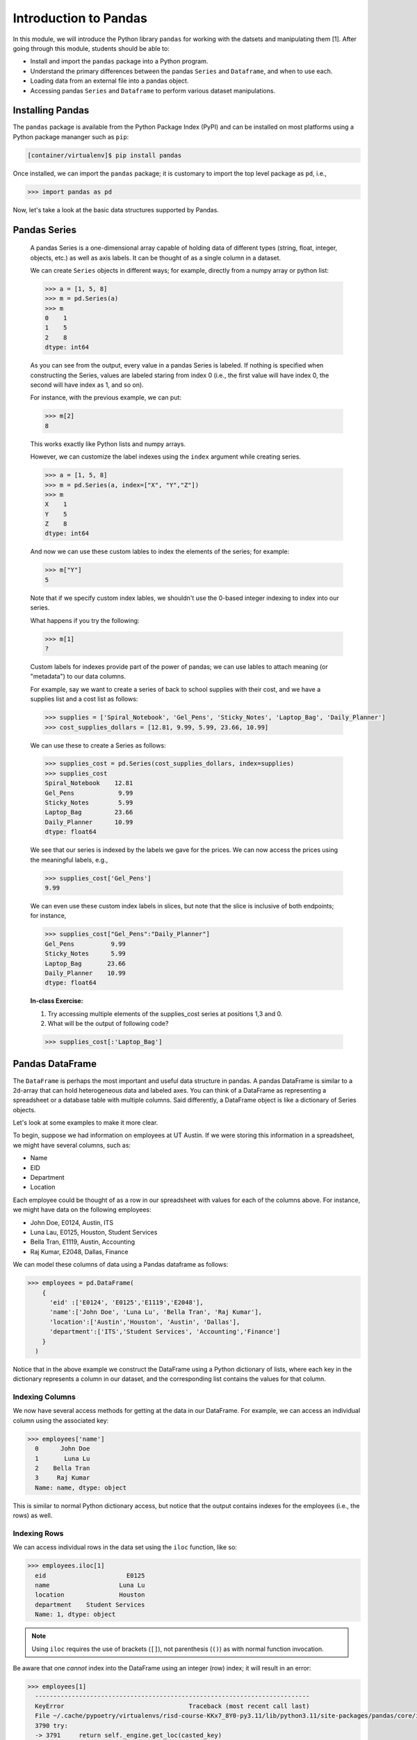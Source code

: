 Introduction to Pandas 
======================

In this module, we will introduce the Python library ``pandas`` for working with the datsets 
and manipulating them [1]. After going through this module, students should be able to:

* Install and import the ``pandas`` package into a Python program.
* Understand the primary differences between the pandas ``Series`` and ``Dataframe``, and when to use each.
* Loading data from an external file into a pandas object. 
* Accessing pandas ``Series`` and ``Dataframe`` to perform various dataset manipulations.


Installing Pandas
~~~~~~~~~~~~~~~~
The ``pandas`` package is available from the Python Package Index (PyPI) and can be installed on most
platforms using a Python package mananger such as ``pip``:

.. code-block:: console

  [container/virtualenv]$ pip install pandas

Once installed, we can import the ``pandas`` package; it is customary to import the top level package 
as ``pd``, i.e., 

.. code-block:: python3
    
    >>> import pandas as pd

Now, let's take a look at the basic data structures supported by Pandas.


Pandas Series
~~~~~~~~~~~~~

    A pandas Series is a one-dimensional array capable of holding data of different types 
    (string, float, integer, objects, etc.) as well as axis labels. It can be thought of 
    as a single column in a dataset.

    We can create ``Series`` objects in different ways; for example, directly from a 
    numpy array or python list: 

    .. code-block:: python3
        
        >>> a = [1, 5, 8]
        >>> m = pd.Series(a)
        >>> m
        0    1
        1    5
        2    8
        dtype: int64

    As you can see from the output, every value in a pandas Series is labeled. If nothing 
    is specified when constructing the Series, values are labeled staring from index 0 
    (i.e., the first value will have index 0, the second will have index as 1, and so on).

    For instance, with the previous example, we can put:

    .. code-block:: python3 

        >>> m[2]
        8

    This works exactly like Python lists and numpy arrays. 

    However, we can customize the label indexes using the ``index`` argument 
    while creating series.

    .. code-block:: python3

        >>> a = [1, 5, 8]
        >>> m = pd.Series(a, index=["X", "Y","Z"])
        >>> m
        X    1
        Y    5
        Z    8
        dtype: int64

    And now we can use these custom lables to index the elements of the series; for example: 

    .. code-block:: python3

        >>> m["Y"]
        5

    Note that if we specify custom index lables, we shouldn't use the 0-based integer indexing 
    to index into our series.

    What happens if you try the following: 

    .. code-block:: python3

        >>> m[1]
        ?

    Custom labels for indexes provide part of the power of pandas; we can use lables 
    to attach meaning (or "metadata") to our data columns. 

    For example, say we want to create a series of back to school supplies with their cost, 
    and we have a supplies list and a cost list as follows:

    .. code-block:: python3 

        >>> supplies = ['Spiral_Notebook', 'Gel_Pens', 'Sticky_Notes', 'Laptop_Bag', 'Daily_Planner']
        >>> cost_supplies_dollars = [12.81, 9.99, 5.99, 23.66, 10.99]

    We can use these to create a Series as follows: 

    .. code-block:: python3 

        >>> supplies_cost = pd.Series(cost_supplies_dollars, index=supplies)
        >>> supplies_cost
        Spiral_Notebook    12.81
        Gel_Pens            9.99
        Sticky_Notes        5.99
        Laptop_Bag         23.66
        Daily_Planner      10.99
        dtype: float64

    We see that our series is indexed by the labels we gave for the prices. We can 
    now access the prices using the meaningful labels, e.g., 

    .. code-block:: python3 

        >>> supplies_cost['Gel_Pens']
        9.99

    We can even use these custom index labels in slices, but note that the slice is 
    inclusive of both endpoints; for instance, 

    .. code-block:: python3 

        >>> supplies_cost["Gel_Pens":"Daily_Planner"]
        Gel_Pens          9.99
        Sticky_Notes      5.99
        Laptop_Bag       23.66
        Daily_Planner    10.99
        dtype: float64

    **In-class Exercise:** 

    1. Try accessing multiple elements of the supplies_cost series at positions 1,3 and 0.

    2. What will be the output of following code?

    .. code-block:: python3

        >>> supplies_cost[:'Laptop_Bag']


Pandas DataFrame
~~~~~~~~~~~~~~~~

The ``DataFrame`` is perhaps the most important and useful data structure in pandas. A pandas 
DataFrame is similar to a 2d-array that can hold heterogeneous data and labeled axes. You can 
think of a DataFrame as representing a spreadsheet or a database table with multiple columns. 
Said differently, a DataFrame object is like a dictionary of Series objects. 

Let's look at some examples to make it more clear. 

To begin, suppose we had information on employees at UT Austin. If we were storing this information 
in a spreadsheet, we might have several columns, such as: 

* Name
* EID
* Department 
* Location 

Each employee could be thought of as a row in our spreadsheet with values for each of the columns above. 
For instance, we might have data on the following employees: 

* John Doe, E0124, Austin, ITS
* Luna Lau, E0125, Houston, Student Services
* Bella Tran, E1119, Austin, Accounting 
* Raj Kumar, E2048, Dallas, Finance 

We can model these columns of data using a Pandas dataframe as follows: 

.. code-block:: python3

  >>> employees = pd.DataFrame(
      {
        'eid' :['E0124', 'E0125','E1119','E2048'],
        'name':['John Doe', 'Luna Lu', 'Bella Tran', 'Raj Kumar'],
        'location':['Austin','Houston', 'Austin', 'Dallas'],
        'department':['ITS','Student Services', 'Accounting','Finance']
      }
    )

Notice that in the above example we construct the DataFrame using a Python dictionary of lists, where 
each key in the dictionary represents a column in our dataset, and the corresponding list contains the 
values for that column. 

Indexing Columns 
^^^^^^^^^^^^^^^^^
We now have several access methods for getting at the data in our DataFrame. For example, we can access 
an individual column using the associated key:

.. code-block:: python3

  >>> employees['name']
    0      John Doe
    1       Luna Lu
    2    Bella Tran
    3     Raj Kumar
    Name: name, dtype: object

This is similar to normal Python dictionary access, but notice that the output contains indexes for the employees
(i.e., the rows) as well. 


Indexing Rows
^^^^^^^^^^^^^
We can access individual rows in the data set using the ``iloc`` function, like so:

.. code-block:: python3

  >>> employees.iloc[1]
    eid                      E0125
    name                   Luna Lu
    location               Houston
    department    Student Services
    Name: 1, dtype: object

.. note:: 

    Using ``iloc`` requires the use of brackets (``[]``), not parenthesis (``()``) as with normal function 
    invocation. 

Be aware that one *cannot* index into the DataFrame using an integer (row) index; it will result in an error:

.. code-block:: python3

  >>> employees[1]
    ---------------------------------------------------------------------------
    KeyError                                  Traceback (most recent call last)
    File ~/.cache/pypoetry/virtualenvs/risd-course-KKx7_8Y0-py3.11/lib/python3.11/site-packages/pandas/core/indexes/base.py:3791, in Index.get_loc(self, key)
    3790 try:
    -> 3791     return self._engine.get_loc(casted_key)
    3792 except KeyError as err:
    . . . 

This is the same error one would get if one tried to index a normal Python dictionary using 
an integer index (or any other index that didn't exist in the key set).

Attributes of Rows 
^^^^^^^^^^^^^^^^^^

With a given row, we can access a specific column (attribute) using the ``.<attribute>`` notation. 
For example, 

.. code-block:: python3 

    # get row 1 (i.e., the second row)
    >>> row = employees.iloc[1]

    # get the eid of row 1 
    >>> row.eid 
    'E0125'

You can also use the ``.get(<attribute>)`` method. This is useful when the name of a column is not 
a valid Python identifier (e.g., a column such as "Campus Mail Code")

.. code-block:: python3 

    # get the eid of row 1 
    >>> row.get('eid')
    'E0125'



More On the ``iloc`` and ``loc`` Functions
^^^^^^^^^^^^^^^^^^^^^^^^^^^^^^^^^^^^^^^^^^

We can use ``iloc`` to select multiple rows and even specific columns for each 
row. The syntax in its general form takes two lists of integers representing the rows and 
columns we want to select, like this: 

.. code-block:: python3

    >>> df.iloc[ [<rows to select>], [<colums to select>] ]

For example: 

.. code-block:: python3

    # select rows 0, 1 and 3 and all columns
    >>> employees.iloc[[0,1,3]]
        eid 	    name 	location    department
    0 	E0124 	John Doe 	Austin 	    ITS
    1 	E0125 	Luna Lu 	Houston     Student Services
    3 	E2048 	Raj Kumar 	Dallas      Finance

And: 

.. code-block:: python3 

    # select rows 1 and 2 and columns 0, 1 and 3
    >>> employees.iloc[[1,2], [0,1,3]]
        eid 	name 	    department
    1 	E0125 	Luna Lu     Student Services
    2 	E1119 	Bella Tran  Accounting    

The ``loc`` function works similarly to ``iloc`` except that it uses integer indexes for the rows and 
string labels for the indexes instead of integers. The general format is like this: 

.. code-block:: python3 

    >>> df.loc[ [<rows (as ints>)], [<columns (as strings)>] ]

For example, 

.. code-block:: python3 

    >>> employees.loc[[0,2], ['department', 'eid']]
 	department  eid
    0 	ITS         E0124
    2 	Accounting  E1119

.. note::

    Remember, the ``i`` is for integer; always use integer indexes with ``iloc`` and 
    string label indexes with ``loc``. 

Filtering Rows with Conditionals 
^^^^^^^^^^^^^^^^^^^^^^^^^^^^^^^^^
Another powerful feature of DataFrames is the ability to filter rows using conditional statements. 
We can use a syntax like the following to return a Series object of booleans (i.e., ``True/False`` values) 
where an entry is ``True`` if the associated value from the original DataFrame matches the criterion:

.. code-block:: python3 

    >>> df['<column>'] <conditional>

For example, 

.. code-block:: python3

    >>> employees['location'] == 'Austin'
    0     True
    1    False
    2     True
    3    False
    Name: location, dtype: bool    

A powerful application of this feature is to create a DataFrame of rows matching the criterion. 
The general syntax is as follows: 

.. code-block:: python3

    >>> df[ df['<column>' <conditional>] ]

For example, we can use the equality operator (``==``) to find all employees with a given EID or 
located in a specific city:

.. code-block:: python3 

    # find all employees with eid E1119
    >>> employees[ employees['eid'] == 'E1119']
        eid 	name 	    location 	department
    2 	E1119 	Bella Tran  Austin 	Accounting    

    # find all employees located in Austin 
    >>> employees[ employees['location'] == 'Austin']
     	eid 	name 	    location 	department
    0 	E0124 	John Doe 	Austin 	ITS
    2 	E1119 	Bella Tran 	Austin 	Accounting

Note that this is returning to us an entire DataFrame, i.e., all of the columns associated 
with the rows that match our criterion. 

We can use other operators as well, such as ``>``, ``<``, ``>=``, ``<=``, etc. 
Keep in mind that the meaning of these operations depends on the underlying data type. 

**Exercise.** What does the following return? 

.. code-block:: python3 

    >>> employees[ employees['eid'] > "E0125" ]

The ``astype`` Method and More Complex Conditionals 
^^^^^^^^^^^^^^^^^^^^^^^^^^^^^^^^^^^^^^^^^^^^^^^^^^^^
We mentioned that when we use the general filter syntax, the result is a pandas Series. 
Sometimes, we might want to apply functions as part of conditional expressions when 
filtering rows. 

For example, we might like to know what employees have EIDs that begin with ``"E0"``. To 
do that, we could write a conditional that utilized the string function ``startswith()``,
but we'll need to tell pandas we want to treat the column values as ``str`` type. We 
do that with the ``astype()`` method. Then, we chain it together with the ``str.startswith()``
condition that we want to filter on. 

Here is an example:

.. code-block:: python3 

    >>> employees [ employees['eid'].astype(str).str.startswith("E0") ]
 	eid 	name 	        location 	department
    0 	E0124 	John Doe 	Austin 	        ITS
    1 	E0125 	Luna Lu 	Houston 	Student Services    




Loading Data From External Files 
~~~~~~~~~~~~~~~~~~~~~~~~~~~~~~~~~

We will often be loading data from external files. Pandas makes it easy to create a DataFrame from 
a structured (e.g., sql file) or semi-structure (e.g., CSV) file. Here, we look at loading data from a 
CSV, but there are functions for loading data from many other sources. See the documentation on the ``io``
module for more details [2].

The basics of loading data from an external file are simple -- just use the associated function for the 
type of data you have. For CSV, that function is ``pd.read_csv(</path/to/file.csv>)``. When the function 
is successful, the result will be a Pandas DataFrame. 


DataSets on the Class Repo
^^^^^^^^^^^^^^^^^^^^^^^^^^
To show the ``read_csv()`` function, we'll download a couple of csv files from the class github repository. 
In general, the class github repository is where we will host a number of datasets for the class throughout 
the semester, including the datasets for the first three projects. 

In general, the datasets will be hosted within the ``datasets`` top-level directory, organized by unit. 
You can explore the datasets by navigating to the following URL:

..  note:: 

    Class DataSets URL: https://github.com/joestubbs/coe379L-sp25/tree/master/datasets

As you will see, the ``datasets`` directory is organized into subdirectories for each unit. 

Let's download an employees dataset from the ``unit01`` subdirectory. You can use the "Raw" button 
to get a link to the raw content of any file on GitHub; the domain will be ``https://raw.githubusercontent.com``.

**In-Class Exercise.** Download the ``employees.csv`` file from the class GitHub repository. You can use 
any method you like; for example, use ``wget <URL>`` from the command line. Once you have the file downloaded, 
use the ``read_csv()`` function to load it into a DataFrame.

.. code-block:: bash 

    employees2 = pd.read_csv('employees.csv')


Exploring the CSV and the DataFrame 
^^^^^^^^^^^^^^^^^^^^^^^^^^^^^^^^^^^^

Let's take a closer look at the CSV file and explore the DataFrame object we created from it. 
If we open the CSV file, one of the first things we notice is the header row:

.. code-block:: bash 

    eid,name,location,department,title,campus mail code,Business Card

Pandas automatically used this row to create labels for our DataFrame. We can see that by printing the 
entire dataframe or using the ``.columns`` attribute:

.. code-block:: python3 

    >>> employees2
 	eid 	name            location    department      title               campus mail code    Business Card
    0 	E0124 	John Doe 	Austin 	    ITS 	     Software Developer A4011 	            vCard
    1 	E0125 	Luna Lu 	Houston     Student Services Student Advisor 	G9109 	            vCard
    2 	E1119 	Bella Tran 	Austin 	    Accounting 	    Accountant 	        D6336 	            vCard
    3 	E2048 	Raj Kumar 	Dallas 	    Finance 	    Finance Manager 	C4315 	            vCard
    4 	E2218 	Sally Sims 	Austin 	    Student Services Software Developer G9109 	            vCard
    5 	E4321 	Alonzo Smith    Austin 	    ITS 	    Systems Administrator A4011 	    vCard    


    >>> employees2.columns
    Index(['eid', 'name', 'location', 'department', 'title', 'campus mail code',
       'Business Card'],
      dtype='object')

Notice also that spaces in the header row are copied character-for-character; in the CSV file, there are no spaces
around the column names, i.e., spaces before or after the ``,``. If there were spaces, the dataframe column 
names would also have spaces. 

Issues To Look Out For 
^^^^^^^^^^^^^^^^^^^^^^
When reading data from semi-structured files into dataframe, there are a number potential gotchas to be 
on the lookout for. We mention a few here. 

**Missing Column Headers.** Open the csv file in a file editor and remove the first line. Save the file with 
a different name. The result is a CSV file without column headers. What happens when you read the 
file into a pandas DataFrame? 

.. code-block:: python3

    >>> employees3 = pd.read_csv('employees_no_headers.csv')
 	E0124 	John Doe 	Austin 	ITS 	Software Developer 	A4011 	vCard
    0 	E0125 	Luna Lu 	Houston 	Student Services 	Student Advisor 	G9109 	vCard
    1 	E1119 	Bella Tran 	Austin 	Accounting 	Accountant 	D6336 	vCard    
    . . . 
    >>> employees3.columns 
    Index(['E0124', 'John Doe', 'Austin', 'ITS', 'Software Developer', 'A4011',
       'vCard'],
      dtype='object')

As you can see, the first row was used as the headers! This is obviously **not** what we want. 
Be careful about csv files that do not have column headers. From experience, if you are working 
with such a file, it is perhaps easiest to first edit the file to add a row of headers. 

**Missing Values.** By definition, every row of a DataFrames must have a value for every column. 

For example, the following code gives an error because there are 3 ``eid`` values but 4 values for 
all the other columns. 

.. code-block:: python3 

    >>> employees_bad1 = pd.DataFrame(
      {
        'eid' :['E0124', 'E0125','E1119'],
        'name':['John Doe', 'Luna Lu', 'Bella Tran', 'Raj Kumar'],
        'location':['Austin','Houston', 'Austin', 'Dallas'],
        'department':['ITS','Student Services', 'Accounting','Finance']
      }
    )

    ValueError: All arrays must be of the same length

In this case, the DataFrame simply fails to be created. 

The result is different when trying to load a csv file with a missing value. For example, 
suppose we had a csv file with an EID missing, say in the first row, as depicted below:

.. code-block:: bash 

    # employees_bad.csv 
    eid,name,location,department,title,campus mail code,Business Card
    John Doe,Austin,ITS,Software Developer,A4011,vCard
    E0125,Luna Lu,Houston,Student Services,Student Advisor,G9109,vCard
    E1119,Bella Tran,Austin,Accounting,Accountant,D6336,vCard
    E2048,Raj Kumar,Dallas,Finance,Finance Manager,C4315,vCard
    E2218,Sally Sims,Austin,Student Services,Software Developer,G9109,vCard


Using ``pd.read_csv()`` on this file "works" and produces a DataFrame, though it's not 
what we might expect: 

.. code-block:: python3 

    >>> employees_bad = pd.read_csv('employees_bad.csv')
    >>> employees_bad3.iloc[[0, 1, 2]]

.. figure:: ./images/employees-bad-out.png
    :width: 1000px
    :align: center

Something interesting (and not in a good way) has happened... the first row has a value 
of ``NaN`` for the ``Business Card`` column and every other is off by one; for example, 
it has a value of ``John Doe`` for the ``eid`` column. 

A Word on Missing Values and the Nan Value 
^^^^^^^^^^^^^^^^^^^^^^^^^^^^^^^^^^^^^^^^^^

The pandas library has multiple ways of representing missing values. We'll discuss dealing with missing 
values more in the next lecture, and we will get practice working with missing values throughout the 
semester. For now, know that the ``Nan`` value showing up in the above DataFrame is the numpy "Nan"
value (i.e., ``np.nan``), and it has some interesting properties. For example, it never "equals" 
any other value when testing with the ``==`` operator. 


**In-Class Exercise.** 

1. Read the *employees_bad.csv* file into a DataFrame, and select the NaN value from the 0th row.

2. Confirm that the NaN value from the 0th row is not ``==`` to the numpy ``nan`` value. 

3. Replace the ``==`` operator in step 2 with the ``is`` operator. What do you find? 


.. warning:: 

    The main takeaway at this time is that dealing with missing values is subtle and tricky. 
    Care is required to make sure your DataFrame and the calculations you do with it aren't 
    corrupted in the presence of missing values. 

See the pandas documentation [3] for more about missing data. 

*Solutions:* 

.. code-block:: python3 

  # import numpy 
  >>> import numpy as np 

  # read the bad csv file 
  >>> employees_bad = pd.read_csv('employees_bad.csv')
  
  # grab the "Business Card" column from the 0 row 
  >>> r1_nan = employees_bad.iloc[[0]].get("Business Card")
  
  # confirm it is not == to np.nan 
  >>> r1_nan == np.nan 
  False 

  # confirm it is not == to np.nan 
  >>> r1_nan is np.nan 
  True 


Functions on DataFrames 
~~~~~~~~~~~~~~~~~~~~~~~

There are a number of important functions that we will use throughout the semester. Here 
are a few important ones to know now: 

* ``head()``: returns first 5 rows of the dataset.
* ``tail()``: returns last 5 rows of the dataset.
* ``shape``: returns the number of rows and columns in the dataset.
* ``info()``: returns the datatype of each column in the dataset
* ``count()``: returns the number of rows of each column in the dataset. 
* ``min``: returns minimun value of numeric column specified 
* ``max``:returns maximum value of numeric column specified 
* ``unique``: return unique values for given column
* ``value_counts``: return counts of each value for a given column


**In-Class Exercise.** 

1. Create a pandas DataFrame of used cars data based on the ``datasets/unit01/used_cars_data.csv`` 
   file in the class repo.

2. Print the first 5 and last 5 rows of the data set. 

3. How many rows and how many columns are in the dataset? 

4. Are any columns missing data? If so, which ones? And how many rows are missing for each? 



References and Additional Resources
~~~~~~~~~~~~~~~~~~~~~~~~~~~~~~~~~~~
1. Pandas Documentation (2.2.0). https://pandas.pydata.org/docs/index.html
2. Input/Output: Pandas Documentation (2.2.0). https://pandas.pydata.org/docs/reference/io.html
3. Working with Missing Data: Pandas Documentation (2.2.0). https://pandas.pydata.org/docs/user_guide/missing_data.html